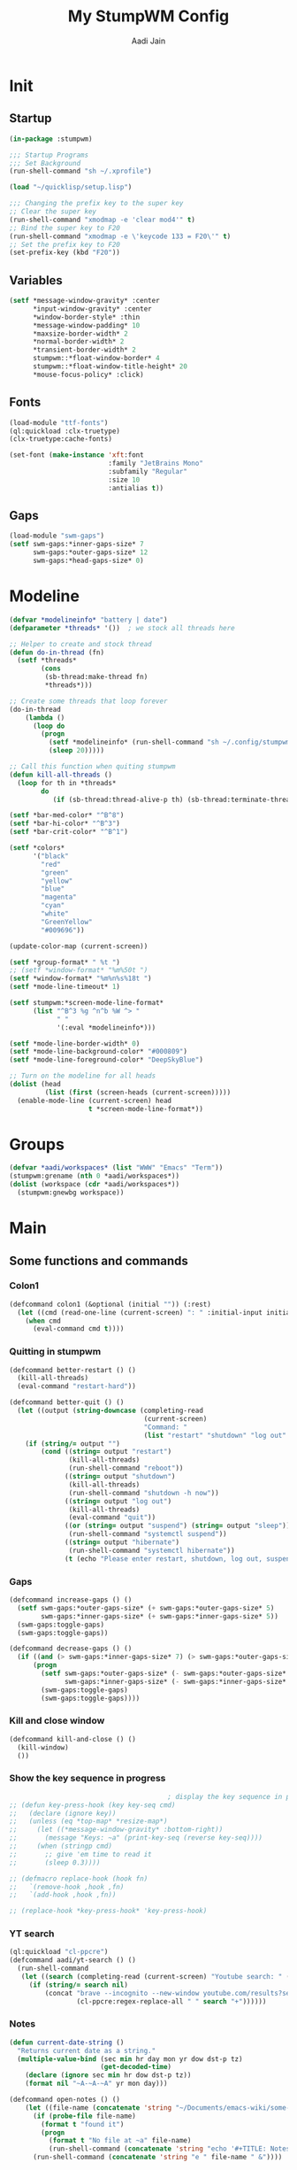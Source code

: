 #+TITLE: My StumpWM Config
#+AUTHOR: Aadi Jain
#+PROPERTY: head-args :tangle config
#+STARTUP: fold
* Init
** Startup
#+BEGIN_SRC lisp :tangle yes
(in-package :stumpwm)

;;; Startup Programs
;;; Set Background
(run-shell-command "sh ~/.xprofile")

(load "~/quicklisp/setup.lisp")

;;; Changing the prefix key to the super key
;; Clear the super key
(run-shell-command "xmodmap -e 'clear mod4'" t)
;; Bind the super key to F20
(run-shell-command "xmodmap -e \'keycode 133 = F20\'" t)
;; Set the prefix key to F20
(set-prefix-key (kbd "F20"))
#+END_SRC

** Variables
#+BEGIN_SRC lisp :tangle yes
(setf *message-window-gravity* :center
      ,*input-window-gravity* :center
      ,*window-border-style* :thin
      ,*message-window-padding* 10
      ,*maxsize-border-width* 2
      ,*normal-border-width* 2
      ,*transient-border-width* 2
      stumpwm::*float-window-border* 4
      stumpwm::*float-window-title-height* 20
      ,*mouse-focus-policy* :click)
#+END_SRC

** Fonts
#+BEGIN_SRC lisp :tangle yes
(load-module "ttf-fonts")
(ql:quickload :clx-truetype)
(clx-truetype:cache-fonts)

(set-font (make-instance 'xft:font
                         :family "JetBrains Mono"
                         :subfamily "Regular"
                         :size 10
                         :antialias t))
#+END_SRC

** Gaps
#+BEGIN_SRC lisp :tangle yes
(load-module "swm-gaps")
(setf swm-gaps:*inner-gaps-size* 7
      swm-gaps:*outer-gaps-size* 12
      swm-gaps:*head-gaps-size* 0)
#+END_SRC

* Modeline
#+BEGIN_SRC lisp :tangle yes
(defvar *modelineinfo* "battery | date")
(defparameter *threads* '())  ; we stock all threads here

;; Helper to create and stock thread
(defun do-in-thread (fn)
  (setf *threads*
        (cons
         (sb-thread:make-thread fn)
         ,*threads*)))

;; Create some threads that loop forever
(do-in-thread
    (lambda ()
      (loop do
        (progn
          (setf *modelineinfo* (run-shell-command "sh ~/.config/stumpwm/modeline.sh" t))
          (sleep 20)))))

;; Call this function when quiting stumpwm
(defun kill-all-threads ()
  (loop for th in *threads*
        do
           (if (sb-thread:thread-alive-p th) (sb-thread:terminate-thread th))))

(setf *bar-med-color* "^B^8")
(setf *bar-hi-color* "^B^3")
(setf *bar-crit-color* "^B^1")

(setf *colors*
      '("black"
        "red"
        "green"
        "yellow"
        "blue"
        "magenta"
        "cyan"
        "white"
        "GreenYellow"
        "#009696"))

(update-color-map (current-screen))

(setf *group-format* " %t ")
;; (setf *window-format* "%m%50t ")
(setf *window-format* "%m%n%s%18t ")
(setf *mode-line-timeout* 1)

(setf stumpwm:*screen-mode-line-format*
      (list "^B^3 %g ^n^b %W ^> "
            " "
            '(:eval *modelineinfo*)))

(setf *mode-line-border-width* 0)
(setf *mode-line-background-color* "#000809")
(setf *mode-line-foreground-color* "DeepSkyBlue")

;; Turn on the modeline for all heads
(dolist (head
         (list (first (screen-heads (current-screen)))))
  (enable-mode-line (current-screen) head
                    t *screen-mode-line-format*))
#+END_SRC

* Groups
#+BEGIN_SRC lisp :tangle yes
(defvar *aadi/workspaces* (list "WWW" "Emacs" "Term"))
(stumpwm:grename (nth 0 *aadi/workspaces*))
(dolist (workspace (cdr *aadi/workspaces*))
  (stumpwm:gnewbg workspace))
#+END_SRC

* Main
** Some functions and commands
*** Colon1
#+BEGIN_SRC lisp :tangle yes
(defcommand colon1 (&optional (initial "")) (:rest)
  (let ((cmd (read-one-line (current-screen) ": " :initial-input initial)))
    (when cmd
      (eval-command cmd t))))
#+END_SRC

*** Quitting in stumpwm
#+BEGIN_SRC lisp :tangle yes
(defcommand better-restart () ()
  (kill-all-threads)
  (eval-command "restart-hard"))

(defcommand better-quit () ()
  (let ((output (string-downcase (completing-read
                                  (current-screen)
                                  "Command: "
                                  (list "restart" "shutdown" "log out" "suspend" "sleep" "hibernate")))))
    (if (string/= output "")
        (cond ((string= output "restart")
               (kill-all-threads)
               (run-shell-command "reboot"))
              ((string= output "shutdown")
               (kill-all-threads)           
               (run-shell-command "shutdown -h now"))
              ((string= output "log out")
               (kill-all-threads)
               (eval-command "quit"))
              ((or (string= output "suspend") (string= output "sleep"))
               (run-shell-command "systemctl suspend"))
              ((string= output "hibernate")
               (run-shell-command "systemctl hibernate"))
              (t (echo "Please enter restart, shutdown, log out, suspend or hibernate."))))))
#+END_SRC

*** Gaps
#+BEGIN_SRC lisp :tangle yes
(defcommand increase-gaps () ()
  (setf swm-gaps:*outer-gaps-size* (+ swm-gaps:*outer-gaps-size* 5)
        swm-gaps:*inner-gaps-size* (+ swm-gaps:*inner-gaps-size* 5))
  (swm-gaps:toggle-gaps)
  (swm-gaps:toggle-gaps))

(defcommand decrease-gaps () ()
  (if ((and (> swm-gaps:*inner-gaps-size* 7) (> swm-gaps:*outer-gaps-size* 7)))
      (progn
        (setf swm-gaps:*outer-gaps-size* (- swm-gaps:*outer-gaps-size* 5)
              swm-gaps:*inner-gaps-size* (- swm-gaps:*inner-gaps-size* 5))
        (swm-gaps:toggle-gaps)
        (swm-gaps:toggle-gaps))))
#+END_SRC

*** Kill and close window
#+BEGIN_SRC emacs-lisp
(defcommand kill-and-close () ()
  (kill-window)
  ())
#+END_SRC

*** Show the key sequence in progress
#+BEGIN_SRC lisp :tangle yes
                                        ; display the key sequence in progress
;; (defun key-press-hook (key key-seq cmd)
;;   (declare (ignore key))
;;   (unless (eq *top-map* *resize-map*)
;;     (let ((*message-window-gravity* :bottom-right))
;;       (message "Keys: ~a" (print-key-seq (reverse key-seq))))
;;     (when (stringp cmd)
;;       ;; give 'em time to read it
;;       (sleep 0.3))))

;; (defmacro replace-hook (hook fn)
;;   `(remove-hook ,hook ,fn)
;;   `(add-hook ,hook ,fn))

;; (replace-hook *key-press-hook* 'key-press-hook)
#+END_SRC

*** YT search
#+BEGIN_SRC lisp :tangle yes
(ql:quickload "cl-ppcre")
(defcommand aadi/yt-search () ()
  (run-shell-command
   (let ((search (completing-read (current-screen) "Youtube search: " (list "Asmongold" "Gothamchess" "Distrotube"))))
     (if (string/= search nil)
         (concat "brave --incognito --new-window youtube.com/results?search_query="
                 (cl-ppcre:regex-replace-all " " search "+"))))))
#+END_SRC

*** Notes
#+BEGIN_SRC emacs-lisp
(defun current-date-string ()
  "Returns current date as a string."
  (multiple-value-bind (sec min hr day mon yr dow dst-p tz)
                       (get-decoded-time)
    (declare (ignore sec min hr dow dst-p tz))
    (format nil "~A-~A-~A" yr mon day)))

(defcommand open-notes () ()
	(let ((file-name (concatenate 'string "~/Documents/emacs-wiki/some-notes/" (current-date-string) ".org")))
	  (if (probe-file file-name)
		(format t "found it")
		(progn
		  (format t "No file at ~a" file-name)
		  (run-shell-command (concatenate 'string "echo '#+TITLE: Notes for " (current-date-string) "' > " file-name))))
	  (run-shell-command (concatenate 'string "e " file-name " &"))))
#+END_SRC
*** Kill window
#+BEGIN_SRC lisp :tangle yes
(defcommand (kill-from-windowlist tile-group)
    (&optional (fmt *window-format*)) (:rest)
  (let ((window-to-kill (select-window-from-menu
                        (group-windows (current-group))
                        fmt)))
    (when window-to-kill
      (kill-window window-to-kill))))
#+END_SRC

** Keybinds
*** Workspaces
#+BEGIN_SRC lisp :tangle yes
(defvar *move-to-keybinds* (list "!" "@"  "#" "$" "%" "^" "&" "*" "("))
(dotimes (y (length *aadi/workspaces*))
  (let ((workspace (write-to-string (+ y 1))))
    (define-key *root-map* (kbd workspace) (concat "gselect " workspace))
    (define-key *root-map* (kbd (nth y *move-to-keybinds*)) (concat "gmove-and-follow " workspace))))
#+END_SRC

*** Quitting and restarting
#+BEGIN_SRC lisp :tangle yes
(define-key *root-map* (kbd "Q") "better-quit")
(define-key *root-map* (kbd "C-r") "better-restart")
#+END_SRC

*** Gaps
#+BEGIN_SRC lisp :tangle yes
(define-key *root-map* (kbd "g") "toggle-gaps")
(define-key *root-map* (kbd "X") "increase-gaps")
(define-key *root-map* (kbd "Z") "decrease-gaps")
#+END_SRC

*** Miscellaneaous
#+BEGIN_SRC lisp :tangle yes
(define-key *root-map* (kbd "C-h") '*aadi/*help-map*)
(define-key *root-map* (kbd "C-m") "mode-line")
#+END_SRC

*** Navigation and window / frame manipulation
#+BEGIN_SRC lisp :tangle yes
(define-key *root-map* (kbd "h") "move-focus left")
(define-key *root-map* (kbd "j") "move-focus down")
(define-key *root-map* (kbd "k") "move-focus up")
(define-key *root-map* (kbd "l") "move-focus right")
(define-key *root-map* (kbd "H") "move-window left")
(define-key *root-map* (kbd "J") "move-window down")
(define-key *root-map* (kbd "K") "move-window up")
(define-key *root-map* (kbd "L") "move-window right")

(define-key *root-map* (kbd "'") "windowlist")

(setf *resize-increment* 25)
(define-key *top-map* (kbd "M-l") "resize-direction Right")
(define-key *top-map* (kbd "M-h") "resize-direction Left")
(define-key *top-map* (kbd "M-k") "resize-direction Up")
(define-key *top-map* (kbd "M-j") "resize-direction Down")

(define-key *root-map* (kbd "q") "delete")
(define-key *root-map* (kbd "r") "remove")
(define-key *root-map* (kbd "R") "iresize")

(define-key *root-map* (kbd "z") "delete")
#+END_SRC

*** Window / buffer keybinds
#+BEGIN_SRC lisp :tangle yes
(defvar *aadi/windows-map* (make-sparse-keymap)
  "Keymap for manipulating windows")

(define-key *root-map* (kbd "b") '*aadi/windows-map*)
(define-key *aadi/windows-map* (kbd "K") "kill-windows-current-group")
(define-key *aadi/windows-map* (kbd "k") "kill-from-windowlist")
(define-key *aadi/windows-map* (kbd "O") "kill-windows-other")
(define-key *aadi/windows-map* (kbd "p") "pull-from-windowlist")
(define-key *aadi/windows-map* (kbd "t") "toggle-always-on-top")
(define-key *aadi/windows-map* (kbd "T") "toggle-always-show")

(define-key *root-map* (kbd "C-k") "kill-from-windowlist")
#+END_SRC

*** Programs
**** Run a program
#+BEGIN_SRC lisp :tangle yes
(define-key *root-map* (kbd "space") "exec")
(define-key *top-map* (kbd "M-space") "exec")
(define-key *top-map* (kbd "M-;") "colon")
#+END_SRC

**** Terminal
#+BEGIN_SRC lisp :tangle yes
(define-key *root-map* (kbd "RET") "exec st")
(defvar *aadi/scripts-map* (make-sparse-keymap)
  "Keymap for finding files (and doing other things) in emacs.")
(define-key *root-map* (kbd "a") '*aadi/scripts-map*)
(define-key *aadi/scripts-map* (kbd "h") "exec st -e htop")
(define-key *aadi/scripts-map* (kbd "f") "exec st -e ranger")
(define-key *aadi/scripts-map* (kbd "n") "exec st -e nmtui")
(define-key *aadi/scripts-map* (kbd "r") "exec ramusage")
(define-key *aadi/scripts-map* (kbd "y") "exec mpv-yt")
(define-key *aadi/scripts-map* (kbd "N") "exec st -e nmtui")
#+END_SRC

**** Emacs
#+BEGIN_SRC lisp :tangle yes
(defvar *aadi/emacs-map* (make-sparse-keymap)
  "Keymap for finding files (and doing other things) in emacs.")

(defvar *aadi/editor* "e")

(define-key *root-map* (kbd "e") '*aadi/emacs-map*)
(define-key *aadi/emacs-map* (kbd "e") (concat "exec " *aadi/editor*))
(define-key *aadi/emacs-map* (kbd "f") (concat "exec " *aadi/editor* " ~"))
(define-key *aadi/emacs-map* (kbd "c") (concat "exec " *aadi/editor* " ~/.config/"))
(define-key *aadi/emacs-map* (kbd "w") (concat "exec " *aadi/editor* " ~/Documents/emacs-wiki/main.org"))
(define-key *aadi/emacs-map* (kbd "s") (concat "exec " *aadi/editor* " ~/Documents/some-code"))
(define-key *aadi/emacs-map* (kbd "m") (concat "exec " *aadi/editor* " ~/.config/stumpwm/config.org"))
(define-key *aadi/emacs-map* (kbd "n") "open-notes")
#+END_SRC

**** Layouts
#+BEGIN_SRC lisp :tangle yes
(defvar *aadi/layouts-map-multimonitor* (make-sparse-keymap)
  "Layouts to set for windows")
(define-key *root-map* (kbd "[") '*aadi/layouts-map-monitor*)
(define-key *aadi/layouts-map-multimonitor* (kbd "g") "restore-from-file ~/.config/stumpwm/layouts/multimonitor/grid")
(define-key *aadi/layouts-map-multimonitor* (kbd "3") "restore-from-file ~/.config/stumpwm/layouts/multimonitor/3layout")
(define-key *aadi/layouts-map-multimonitor* (kbd "4") "restore-from-file ~/.config/stumpwm/layouts/multimonitor/4layout")
(define-key *aadi/layouts-map-multimonitor* (kbd "w") "restore-from-file ~/.config/stumpwm/layouts/multimonitor/web")
(define-key *aadi/layouts-map-multimonitor* (kbd "t") "float-this")
(define-key *aadi/layouts-map-multimonitor* (kbd "T") "unfloat-this")

(defvar *aadi/layouts-map-singlemonitor* (make-sparse-keymap)
  "Layouts to set for windows")
(define-key *root-map* (kbd "]") '*aadi/layouts-map-monitor*)
(define-key *aadi/layouts-map-singlemonitor* (kbd "g") "restore-from-file ~/.config/stumpwm/layouts/singlemonitor/grid")
(define-key *aadi/layouts-map-singlemonitor* (kbd "3") "restore-from-file ~/.config/stumpwm/layouts/singlemonitor/3layout")
(define-key *aadi/layouts-map-singlemonitor* (kbd "4") "restore-from-file ~/.config/stumpwm/layouts/singlemonitor/4layout")
(define-key *aadi/layouts-map-singlemonitor* (kbd "w") "restore-from-file ~/.config/stumpwm/layouts/singlemonitor/web")
(define-key *aadi/layouts-map-singlemonitor* (kbd "t") "float-this")
(define-key *aadi/layouts-map-singlemonitor* (kbd "T") "unfloat-this")
#+END_SRC

**** Browser
#+BEGIN_SRC lisp :tangle yes
(defvar *aadi/browser-map* (make-sparse-keymap)
  "Keymap for finding files (and doing other things) in emacs.")
(define-key *root-map* (kbd "w") '*aadi/browser-map*)
(define-key *aadi/browser-map* (kbd "w") "exec brave")
(define-key *aadi/browser-map* (kbd "y") "aadi/yt-search")
(define-key *aadi/browser-map* (kbd "i") "exec brave --incognito --new-window")
(define-key *aadi/browser-map* (kbd "p") "exec brave --incognito --new-window")
#+END_SRC

**** Audio and brightness controls
#+BEGIN_SRC lisp :tangle yes
(define-key *top-map* (kbd "XF86AudioMute") "exec pamixer -t")
(define-key *top-map* (kbd "XF86AudioRaiseVolume") "exec pamixer --allow-boost -i 5")
(define-key *top-map* (kbd "XF86AudioLowerVolume") "exec pamixer --allow-boost -d 5")

(define-key *root-map* (kbd "C-Right") "exec brightnessctl set 7%+")
(define-key *root-map* (kbd "C-Left") "exec brightnessctl set 7%-")
#+END_SRC
